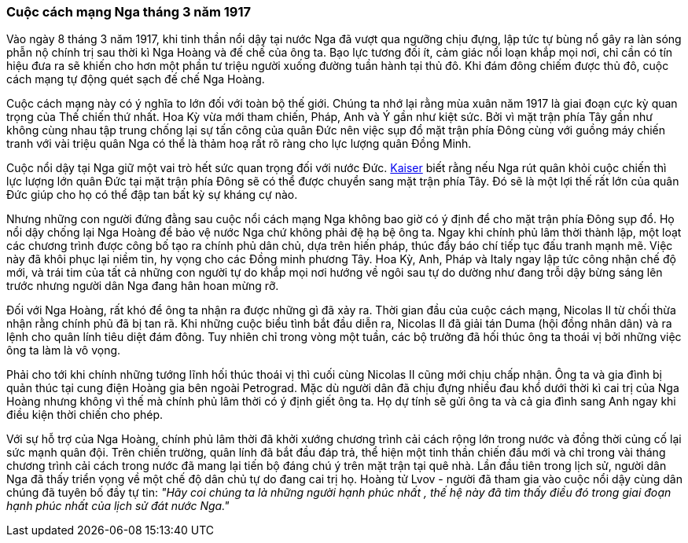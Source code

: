 === Cuộc cách mạng Nga tháng 3 năm 1917

Vào ngày 8 tháng 3 năm 1917, khi tinh thần nổi dậy tại nước Nga đã vượt qua ngưỡng
chịu đựng, lập tức tự bùng nổ gây ra làn sóng phẫn nộ chính trị sau thời kì Nga
Hoàng và đế chế của ông ta. Bạo lực tương đối ít, cảm giác nổi loạn khắp mọi nơi,
chỉ cần có tín hiệu đưa ra sẽ khiến cho hơn một phần tư triệu người xuống đường
tuần hành tại thủ đô. Khi đám đông chiếm được thủ đô, cuộc cách mạng tự động quét
sạch đế chế Nga Hoàng.

Cuộc cách mạng này có ý nghĩa to lớn đối với toàn bộ thế giới. Chúng ta nhớ lại
rằng mùa xuân năm 1917 là giai đoạn cực kỳ quan trọng của Thế chiến thứ nhất.
Hoa Kỳ vừa mới tham chiến, Pháp, Anh và Ý gần như kiệt sức.
Bởi vì mặt trận phía Tây gần như không cùng nhau tập trung chống lại sự tấn công
của quân Đức nên việc sụp đổ mặt trận phía Đông cùng với guồng máy chiến tranh với
vài triệu quân Nga có thể là thảm hoạ rất rõ ràng cho lực lượng quân Đồng Minh.

Cuộc nổi dậy tại Nga giữ một vai trò hết sức quan trọng đối với nước Đức.
https://www.history.com/topics/world-war-i/kaiser-wilhelm-ii[Kaiser] biết rằng
nếu Nga rút quân khỏi cuộc chiến thì lực lượng lớn quân Đức tại mặt trận phía
Đông sẽ có thể được chuyển sang mặt trận phía Tây. Đó sẽ là một lợi thế rất lớn
của quân Đức giúp cho họ có thể đập tan bất kỳ sự kháng cự nào.

Nhưng những con người đứng đằng sau cuộc nổi cách mạng Nga không bao giờ có ý định
để cho mặt trận phía Đông sụp đổ. Họ nổi dậy chống lại Nga Hoàng để bảo vệ nước
Nga chứ không phải đệ hạ bệ ông ta. Ngay khi chính phủ lâm thời thành lập, một
loạt các chương trình được công bố tạo ra chính phủ dân chủ, dựa trên hiến pháp,
thúc đẩy báo chí tiếp tục đấu tranh mạnh mẽ. Việc này đã khôi phục lại niềm tin,
hy vọng cho các Đồng minh phương Tây. Hoa Kỳ, Anh, Pháp và Italy ngay lập tức công
nhận chế độ mới, và trái tim của tất cả những con người tự do khắp mọi nơi hướng về
ngôi sau tự do dường như đang trỗi dậy bừng sáng lên trước nhưng người dân Nga
đang hân hoan mừng rỡ.

Đối với Nga Hoàng, rất khó để ông ta nhận ra được những gì đã xảy ra. Thời gian
đầu của cuộc cách mạng, Nicolas II từ chối thừa nhận rằng chính phủ đã bị tan rã.
Khi những cuộc biểu tình bắt đầu diễn ra, Nicolas II đã giải tán Duma (hội đồng nhân dân)
và ra lệnh cho quân lính tiêu diệt đám đông. Tuy nhiên chỉ trong vòng một tuần,
các bộ trưởng đã hối thúc ông ta thoái vị bởi những việc ông ta làm là vô vọng.

Phải cho tới khi chính những tướng lĩnh hối thúc thoái vị thì cuối cùng Nicolas II
cũng mới chịu chấp nhận. Ông ta và gia đình bị quản thúc tại cung điện Hoàng gia
bên ngoài Petrograd. Mặc dù người dân đã chịu đựng nhiều đau khổ dưới thời kì cai
trị của Nga Hoàng nhưng không vì thế mà chính phủ lâm thời có ý định giết ông ta.
Họ dự tính sẽ gửi ông ta và cả gia đình sang Anh ngay khi điều kiện thời chiến
cho phép.

Với sự hỗ trợ của Nga Hoàng, chính phủ lâm thời đã khởi xướng chương trình cải cách
rộng lớn trong nước và đồng thời củng cố lại sức mạnh quân đội. Trên chiến trường,
quân lính đã bắt đầu đáp trả, thể hiện một tinh thần chiến đấu mới và chỉ trong vài
tháng chương trình cải cách trong nước đã mang lại tiến bộ đáng chú ý trên mặt trận
tại quê nhà. Lần đầu tiên trong lịch sử, người dân Nga đã thấy triển vọng về một
chế độ dân chủ tự do đang cai trị họ. Hoàng tử Lvov - người đã tham gia vào cuộc
nổi dậy cùng dân chúng đã tuyên bố đầy tự tin: _"Hãy coi chúng ta là những người hạnh phúc nhất , thế hệ này đã tìm thấy điều đó trong giai đoạn hạnh phúc nhất của lịch sử đát nước Nga."_
